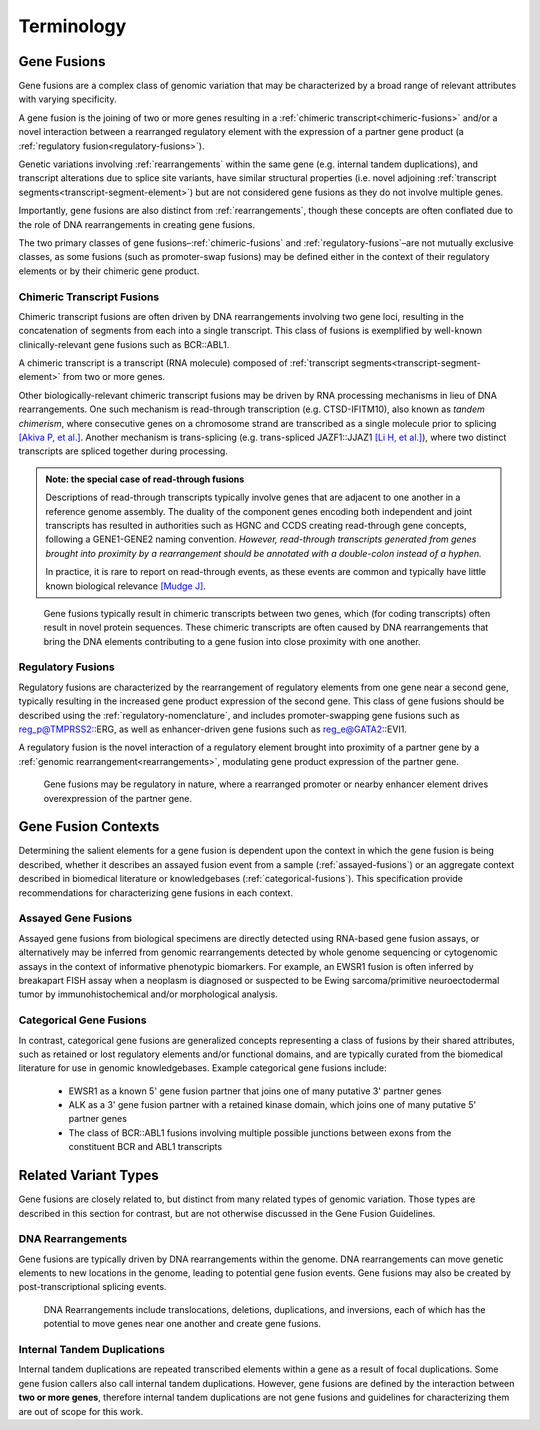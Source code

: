 .. role:: opt

Terminology
!!!!!!!!!!!

.. _gene-fusions:

Gene Fusions
@@@@@@@@@@@@
Gene fusions are a complex class of genomic variation that may be characterized by a broad range of relevant attributes with varying specificity.

:opt:`A gene fusion is the joining of two or more genes resulting in a` :ref:`chimeric transcript<chimeric-fusions>` :opt:`and/or a novel interaction between a rearranged regulatory element with the expression of a partner gene product (a` :ref:`regulatory fusion<regulatory-fusions>`\ :opt:`).`

Genetic variations involving :ref:`rearrangements` within the same gene (e.g. internal tandem duplications), and transcript alterations due to splice site variants, have similar structural properties (i.e. novel adjoining :ref:`transcript segments<transcript-segment-element>`) but are not considered gene fusions as they do not involve multiple genes.

Importantly, gene fusions are also distinct from :ref:`rearrangements`, though these concepts are often conflated due to the role of DNA rearrangements in creating gene fusions.

The two primary classes of gene fusions–:ref:`chimeric-fusions` and :ref:`regulatory-fusions`–are not mutually exclusive classes, as some fusions (such as promoter-swap fusions) may be defined either in the context of their regulatory elements or by their chimeric gene product.

.. _chimeric-fusions:

Chimeric Transcript Fusions
###########################
Chimeric transcript fusions are often driven by DNA rearrangements involving two gene loci, resulting in the concatenation of segments from each into a single transcript. This class of fusions is exemplified by well-known clinically-relevant gene fusions such as BCR::ABL1.

:opt:`A chimeric transcript is a transcript (RNA molecule) composed of` :ref:`transcript segments<transcript-segment-element>` :opt:`from two or more genes.`

Other biologically-relevant chimeric transcript fusions may be driven by RNA processing mechanisms in lieu of DNA rearrangements. One such mechanism is read-through transcription (e.g. CTSD-IFITM10), also known as *tandem chimerism*, where consecutive genes on a chromosome strand are transcribed as a single molecule prior to splicing `[Akiva P, et al.]`_. Another mechanism is trans-splicing (e.g. trans-spliced JAZF1::JJAZ1 `[Li H, et al.]`_), where two distinct transcripts are spliced together during processing.

.. _read-through-note:

.. admonition:: Note: the special case of read-through fusions

    Descriptions of read-through transcripts typically involve genes that are adjacent to one another in a reference genome assembly. The duality of the component genes encoding both independent and joint transcripts has resulted in authorities such as HGNC and CCDS creating read-through gene concepts, following a GENE1-GENE2 naming convention. *However, read-through transcripts generated from genes brought into proximity by a rearrangement should be annotated with a double-colon instead of a hyphen.*

    In practice, it is rare to report on read-through events, as these events are common and typically have little known biological relevance `[Mudge J]`_.

.. _[Li H, et al.]: https://www.science.org/doi/abs/10.1126/science.1156725
.. _[Mudge J]: https://www.ensembl.info/2019/02/11/annotating-readthrough-transcription-in-ensembl/#:~:text=there%20is%20very,the%20downstream%20locus.
.. _[Akiva P, et al.]: https://genome.cshlp.org/content/16/1/30.full

.. figure:: images/chimeric-transcripts.png
   :scale: 50%

   Gene fusions typically result in chimeric transcripts between two genes, which (for coding transcripts) often
   result in novel protein sequences. These chimeric transcripts are often caused by DNA rearrangements that bring
   the DNA elements contributing to a gene fusion into close proximity with one another.

.. _regulatory-fusions:

Regulatory Fusions
##################
Regulatory fusions are characterized by the rearrangement of regulatory elements from one gene near a second gene, typically resulting in the increased gene product expression of the second gene. This class of gene fusions should be described using the :ref:`regulatory-nomenclature`, and includes promoter-swapping gene fusions such as reg_p@TMPRSS2::ERG, as well as enhancer-driven gene fusions such as reg_e@GATA2::EVI1.

:opt:`A regulatory fusion is the novel interaction of a regulatory element brought into proximity of a partner gene by a` :ref:`genomic rearrangement<rearrangements>`\ :opt:`, modulating gene product expression of the partner gene.`

.. figure:: images/regulatory-fusions.png
   :scale: 50%

   Gene fusions may be regulatory in nature, where a rearranged promoter or nearby enhancer element drives
   overexpression of the partner gene.

.. _fusion-contexts:

Gene Fusion Contexts
@@@@@@@@@@@@@@@@@@@@
Determining the salient elements for a gene fusion is dependent upon the context in which the gene fusion is being described, whether it describes an assayed fusion event from a sample (:ref:`assayed-fusions`) or an aggregate context described in biomedical literature or knowledgebases (:ref:`categorical-fusions`). This specification provide recommendations for characterizing gene fusions in each context.

.. _assayed-fusions:

Assayed Gene Fusions
####################
Assayed gene fusions from biological specimens are directly detected using RNA-based gene fusion assays, or alternatively may be inferred from genomic rearrangements detected by whole genome sequencing or cytogenomic assays in the context of informative phenotypic biomarkers. For example, an EWSR1 fusion is often inferred by breakapart FISH assay when a neoplasm is diagnosed or suspected to be Ewing sarcoma/primitive neuroectodermal tumor by immunohistochemical and/or morphological analysis.

.. _categorical-fusions:

Categorical Gene Fusions
########################
In contrast, categorical gene fusions are generalized concepts representing a class of fusions by their shared attributes, such as retained or lost regulatory elements and/or functional domains, and are typically curated from the biomedical literature for use in genomic knowledgebases. Example categorical gene fusions include:

  - EWSR1 as a known 5' gene fusion partner that joins one of many putative 3' partner genes
  - ALK as a 3' gene fusion partner with a retained kinase domain, which joins one of many putative 5' partner genes
  - The class of BCR::ABL1 fusions involving multiple possible junctions between exons from the constituent BCR and ABL1 transcripts

Related Variant Types
@@@@@@@@@@@@@@@@@@@@@

Gene fusions are closely related to, but distinct from many related types of genomic variation. Those types are described in this
section for contrast, but are not otherwise discussed in the Gene Fusion Guidelines.

.. _rearrangements:

DNA Rearrangements
##################
Gene fusions are typically driven by DNA rearrangements within the genome. DNA rearrangements can move genetic elements to new locations in the genome, leading to potential gene fusion events. Gene fusions may also be created by post-transcriptional splicing events.

.. figure:: images/rearrangements.png
   :scale: 50%

   DNA Rearrangements include translocations, deletions, duplications, and inversions, each of which has the potential to move genes near one another and create gene fusions.

.. _itd:

Internal Tandem Duplications
############################

Internal tandem duplications are repeated transcribed elements within a gene as a result of focal duplications.
Some gene fusion callers also call internal tandem duplications. However, gene fusions are defined by the
interaction between **two or more genes**, therefore internal tandem duplications are not gene fusions and guidelines for
characterizing them are out of scope for this work.
